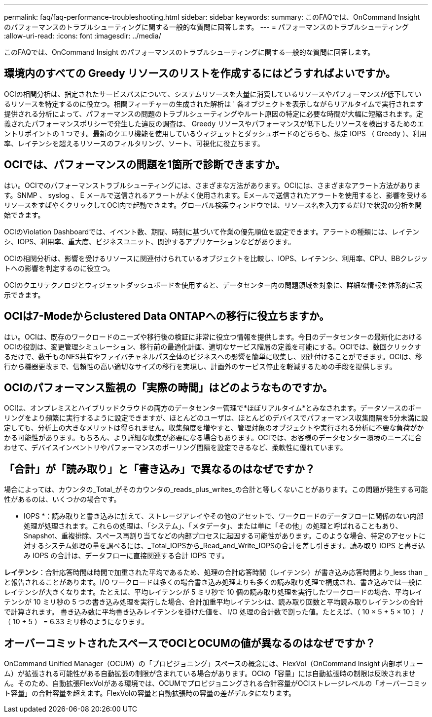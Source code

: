---
permalink: faq/faq-performance-troubleshooting.html 
sidebar: sidebar 
keywords:  
summary: このFAQでは、OnCommand Insight のパフォーマンスのトラブルシューティングに関する一般的な質問に回答します。 
---
= パフォーマンスのトラブルシューティング
:allow-uri-read: 
:icons: font
:imagesdir: ../media/


[role="lead"]
このFAQでは、OnCommand Insight のパフォーマンスのトラブルシューティングに関する一般的な質問に回答します。



== 環境内のすべての Greedy リソースのリストを作成するにはどうすればよいですか。

OCIの相関分析は、指定されたサービスパスについて、システムリソースを大量に消費しているリソースやパフォーマンスが低下しているリソースを特定するのに役立つ。相関フィーチャーの生成された解析は ' 各オブジェクトを表示しながらリアルタイムで実行されます提供される分析によって、パフォーマンスの問題のトラブルシューティングやルート原因の特定に必要な時間が大幅に短縮されます。定義されたパフォーマンスポリシーで発生した違反の調査は、 Greedy リソースやパフォーマンスが低下したリソースを検出するためのエントリポイントの 1 つです。最新のクエリ機能を使用しているウィジェットとダッシュボードのどちらも、想定 IOPS （ Greedy ）、利用率、レイテンシを超えるリソースのフィルタリング、ソート、可視化に役立ちます。



== OCIでは、パフォーマンスの問題を1箇所で診断できますか。

はい。OCIでのパフォーマンストラブルシューティングには、さまざまな方法があります。OCIには、さまざまなアラート方法があります。SNMP 、 syslog 、 E メールで送信されるアラートがよく使用されます。Eメールで送信されたアラートを使用すると、影響を受けるリソースをすばやくクリックしてOCI内で起動できます。グローバル検索ウィンドウでは、リソース名を入力するだけで状況の分析を開始できます。

OCIのViolation Dashboardでは、イベント数、期間、時刻に基づいて作業の優先順位を設定できます。アラートの種類には、レイテンシ、IOPS、利用率、重大度、ビジネスユニット、関連するアプリケーションなどがあります。

OCIの相関分析は、影響を受けるリソースに関連付けられているオブジェクトを比較し、IOPS、レイテンシ、利用率、CPU、BBクレジットへの影響を判定するのに役立つ。

OCIのクエリテクノロジとウィジェットダッシュボードを使用すると、データセンター内の問題領域を対象に、詳細な情報を体系的に表示できます。



== OCIは7-Modeからclustered Data ONTAPへの移行に役立ちますか。

はい。OCIは、既存のワークロードのニーズや移行後の検証に非常に役立つ情報を提供します。今日のデータセンターの最新化におけるOCIの役割は、変更管理シミュレーション、移行前の最適化計画、適切なサービス階層の定義を可能にする。OCIでは、数回クリックするだけで、数千ものNFS共有やファイバチャネルパス全体のビジネスへの影響を簡単に収集し、関連付けることができます。OCIは、移行から機器更改まで、信頼性の高い適切なサイズの移行を実現し、計画外のサービス停止を軽減するための手段を提供します。



== OCIのパフォーマンス監視の「実際の時間」はどのようなものですか。

OCIは、オンプレミスとハイブリッドクラウドの両方のデータセンター管理で*ほぼリアルタイム*とみなされます。データソースのポーリングをより頻繁に実行するように設定できますが、ほとんどのユーザは、ほとんどのデバイスでパフォーマンス収集間隔を5分未満に設定しても、分析上の大きなメリットは得られません。収集頻度を増やすと、管理対象のオブジェクトや実行される分析に不要な負荷がかかる可能性があります。もちろん、より詳細な収集が必要になる場合もあります。OCIでは、お客様のデータセンター環境のニーズに合わせて、デバイスインベントリやパフォーマンスのポーリング間隔を設定できるなど、柔軟性に優れています。



== 「合計」が「読み取り」と「書き込み」で異なるのはなぜですか？

場合によっては、カウンタの_Total_がそのカウンタの_reads_plus_writes_の合計と等しくないことがあります。この問題が発生する可能性があるのは、いくつかの場合です。

* IOPS *：読み取りと書き込みに加えて、ストレージアレイやその他のアセットで、ワークロードのデータフローに関係のない内部処理が処理されます。これらの処理は、「システム」、「メタデータ」、または単に「その他」の処理と呼ばれることもあり、Snapshot、重複排除、スペース再割り当てなどの内部プロセスに起因する可能性があります。このような場合、特定のアセットに対するシステム処理の量を調べるには、_Total_IOPSから_Read_and_Write_IOPSの合計を差し引きます。読み取り IOPS と書き込み IOPS の合計は、データフローに直接関連する合計 IOPS です。

*レイテンシ*：合計応答時間は時間で加重された平均であるため、処理の合計応答時間（レイテンシ）が書き込み応答時間より_less than _と報告されることがあります。I/O ワークロードは多くの場合書き込み処理よりも多くの読み取り処理で構成され、書き込みでは一般にレイテンシが大きくなります。たとえば、平均レイテンシが 5 ミリ秒で 10 個の読み取り処理を実行したワークロードの場合、平均レイテンシが 10 ミリ秒の 5 つの書き込み処理を実行した場合、合計加重平均レイテンシは、読み取り回数と平均読み取りレイテンシの合計で計算されます。 書き込み数に平均書き込みレイテンシを掛けた値を、 I/O 処理の合計数で割った値。たとえば、（ 10 × 5 + 5 × 10 ） / （ 10 + 5 ） = 6.33 ミリ秒のようになります。



== オーバーコミットされたスペースでOCIとOCUMの値が異なるのはなぜですか？

OnCommand Unified Manager（OCUM）の「プロビジョニング」スペースの概念には、FlexVol（OnCommand Insight 内部ボリューム）が拡張される可能性がある自動拡張の制限が含まれている場合があります。OCIの「容量」には自動拡張時の制限は反映されません。そのため、自動拡張FlexVolがある環境では、OCUMでプロビジョニングされる合計容量がOCIストレージレベルの「オーバーコミット容量」の合計容量を超えます。FlexVolの容量と自動拡張時の容量の差がデルタになります。
